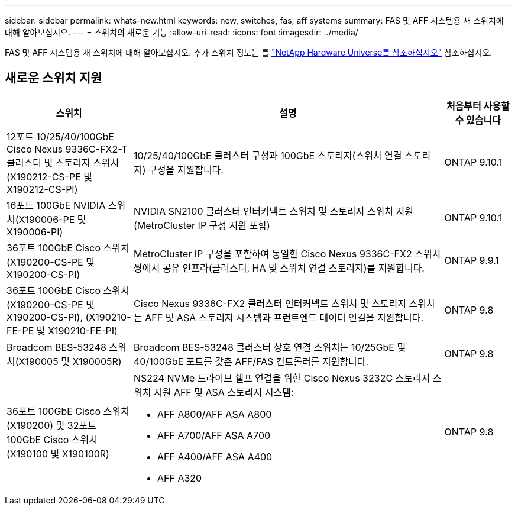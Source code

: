 ---
sidebar: sidebar 
permalink: whats-new.html 
keywords: new, switches, fas, aff systems 
summary: FAS 및 AFF 시스템용 새 스위치에 대해 알아보십시오. 
---
= 스위치의 새로운 기능
:allow-uri-read: 
:icons: font
:imagesdir: ../media/


[role="lead"]
FAS 및 AFF 시스템용 새 스위치에 대해 알아보십시오. 추가 스위치 정보는 를 https://hwu.netapp.com/Switch/Index["NetApp Hardware Universe를 참조하십시오"^] 참조하십시오.



== 새로운 스위치 지원

[cols="25h,~,~"]
|===
| 스위치 | 설명 | 처음부터 사용할 수 있습니다 


 a| 
12포트 10/25/40/100GbE Cisco Nexus 9336C-FX2-T 클러스터 및 스토리지 스위치(X190212-CS-PE 및 X190212-CS-PI)
 a| 
10/25/40/100GbE 클러스터 구성과 100GbE 스토리지(스위치 연결 스토리지) 구성을 지원합니다.
 a| 
ONTAP 9.10.1



 a| 
16포트 100GbE NVIDIA 스위치(X190006-PE 및 X190006-PI)
 a| 
NVIDIA SN2100 클러스터 인터커넥트 스위치 및 스토리지 스위치 지원(MetroCluster IP 구성 지원 포함)
 a| 
ONTAP 9.10.1



 a| 
36포트 100GbE Cisco 스위치(X190200-CS-PE 및 X190200-CS-PI)
 a| 
MetroCluster IP 구성을 포함하여 동일한 Cisco Nexus 9336C-FX2 스위치 쌍에서 공유 인프라(클러스터, HA 및 스위치 연결 스토리지)를 지원합니다.
 a| 
ONTAP 9.9.1



 a| 
36포트 100GbE Cisco 스위치(X190200-CS-PE 및 X190200-CS-PI), (X190210-FE-PE 및 X190210-FE-PI)
 a| 
Cisco Nexus 9336C-FX2 클러스터 인터커넥트 스위치 및 스토리지 스위치는 AFF 및 ASA 스토리지 시스템과 프런트엔드 데이터 연결을 지원합니다.
 a| 
ONTAP 9.8



 a| 
Broadcom BES-53248 스위치(X190005 및 X190005R)
 a| 
Broadcom BES-53248 클러스터 상호 연결 스위치는 10/25GbE 및 40/100GbE 포트를 갖춘 AFF/FAS 컨트롤러를 지원합니다.
 a| 
ONTAP 9.8



 a| 
36포트 100GbE Cisco 스위치(X190200) 및 32포트 100GbE Cisco 스위치(X190100 및 X190100R)
 a| 
NS224 NVMe 드라이브 쉘프 연결을 위한 Cisco Nexus 3232C 스토리지 스위치 지원 AFF 및 ASA 스토리지 시스템:

* AFF A800/AFF ASA A800
* AFF A700/AFF ASA A700
* AFF A400/AFF ASA A400
* AFF A320

 a| 
ONTAP 9.8

|===